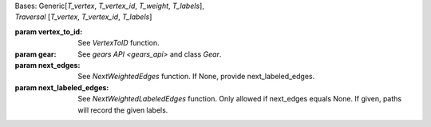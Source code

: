 | Bases: Generic[`T_vertex`, `T_vertex_id`, `T_weight`, `T_labels`],
| `Traversal` [`T_vertex`, `T_vertex_id`, `T_labels`]

:param vertex_to_id: See `VertexToID` function.

:param gear: See `gears API <gears_api>` and class `Gear`.

:param next_edges: See `NextWeightedEdges` function. If None, provide
 next_labeled_edges.

:param next_labeled_edges: See `NextWeightedLabeledEdges` function. Only allowed
 if next_edges equals None. If given, paths will record the given labels.
